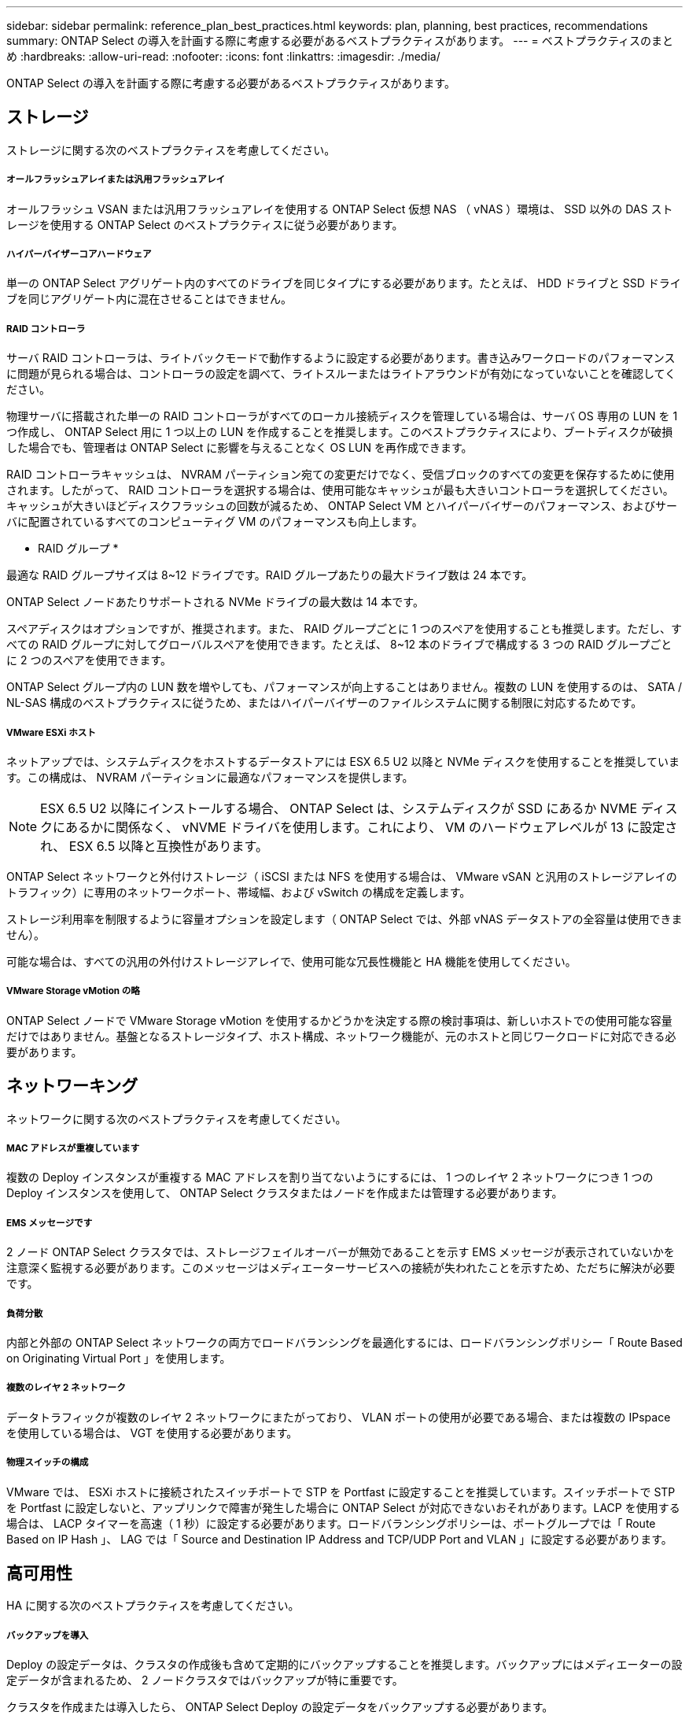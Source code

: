 ---
sidebar: sidebar 
permalink: reference_plan_best_practices.html 
keywords: plan, planning, best practices, recommendations 
summary: ONTAP Select の導入を計画する際に考慮する必要があるベストプラクティスがあります。 
---
= ベストプラクティスのまとめ
:hardbreaks:
:allow-uri-read: 
:nofooter: 
:icons: font
:linkattrs: 
:imagesdir: ./media/


[role="lead"]
ONTAP Select の導入を計画する際に考慮する必要があるベストプラクティスがあります。



== ストレージ

ストレージに関する次のベストプラクティスを考慮してください。



===== オールフラッシュアレイまたは汎用フラッシュアレイ

オールフラッシュ VSAN または汎用フラッシュアレイを使用する ONTAP Select 仮想 NAS （ vNAS ）環境は、 SSD 以外の DAS ストレージを使用する ONTAP Select のベストプラクティスに従う必要があります。



===== ハイパーバイザーコアハードウェア

単一の ONTAP Select アグリゲート内のすべてのドライブを同じタイプにする必要があります。たとえば、 HDD ドライブと SSD ドライブを同じアグリゲート内に混在させることはできません。



===== RAID コントローラ

サーバ RAID コントローラは、ライトバックモードで動作するように設定する必要があります。書き込みワークロードのパフォーマンスに問題が見られる場合は、コントローラの設定を調べて、ライトスルーまたはライトアラウンドが有効になっていないことを確認してください。

物理サーバに搭載された単一の RAID コントローラがすべてのローカル接続ディスクを管理している場合は、サーバ OS 専用の LUN を 1 つ作成し、 ONTAP Select 用に 1 つ以上の LUN を作成することを推奨します。このベストプラクティスにより、ブートディスクが破損した場合でも、管理者は ONTAP Select に影響を与えることなく OS LUN を再作成できます。

RAID コントローラキャッシュは、 NVRAM パーティション宛ての変更だけでなく、受信ブロックのすべての変更を保存するために使用されます。したがって、 RAID コントローラを選択する場合は、使用可能なキャッシュが最も大きいコントローラを選択してください。キャッシュが大きいほどディスクフラッシュの回数が減るため、 ONTAP Select VM とハイパーバイザーのパフォーマンス、およびサーバに配置されているすべてのコンピューティグ VM のパフォーマンスも向上します。

* RAID グループ *

最適な RAID グループサイズは 8~12 ドライブです。RAID グループあたりの最大ドライブ数は 24 本です。

ONTAP Select ノードあたりサポートされる NVMe ドライブの最大数は 14 本です。

スペアディスクはオプションですが、推奨されます。また、 RAID グループごとに 1 つのスペアを使用することも推奨します。ただし、すべての RAID グループに対してグローバルスペアを使用できます。たとえば、 8~12 本のドライブで構成する 3 つの RAID グループごとに 2 つのスペアを使用できます。

ONTAP Select グループ内の LUN 数を増やしても、パフォーマンスが向上することはありません。複数の LUN を使用するのは、 SATA / NL-SAS 構成のベストプラクティスに従うため、またはハイパーバイザーのファイルシステムに関する制限に対応するためです。



===== VMware ESXi ホスト

ネットアップでは、システムディスクをホストするデータストアには ESX 6.5 U2 以降と NVMe ディスクを使用することを推奨しています。この構成は、 NVRAM パーティションに最適なパフォーマンスを提供します。


NOTE: ESX 6.5 U2 以降にインストールする場合、 ONTAP Select は、システムディスクが SSD にあるか NVME ディスクにあるかに関係なく、 vNVME ドライバを使用します。これにより、 VM のハードウェアレベルが 13 に設定され、 ESX 6.5 以降と互換性があります。

ONTAP Select ネットワークと外付けストレージ（ iSCSI または NFS を使用する場合は、 VMware vSAN と汎用のストレージアレイのトラフィック）に専用のネットワークポート、帯域幅、および vSwitch の構成を定義します。

ストレージ利用率を制限するように容量オプションを設定します（ ONTAP Select では、外部 vNAS データストアの全容量は使用できません）。

可能な場合は、すべての汎用の外付けストレージアレイで、使用可能な冗長性機能と HA 機能を使用してください。



===== VMware Storage vMotion の略

ONTAP Select ノードで VMware Storage vMotion を使用するかどうかを決定する際の検討事項は、新しいホストでの使用可能な容量だけではありません。基盤となるストレージタイプ、ホスト構成、ネットワーク機能が、元のホストと同じワークロードに対応できる必要があります。



== ネットワーキング

ネットワークに関する次のベストプラクティスを考慮してください。



===== MAC アドレスが重複しています

複数の Deploy インスタンスが重複する MAC アドレスを割り当てないようにするには、 1 つのレイヤ 2 ネットワークにつき 1 つの Deploy インスタンスを使用して、 ONTAP Select クラスタまたはノードを作成または管理する必要があります。



===== EMS メッセージです

2 ノード ONTAP Select クラスタでは、ストレージフェイルオーバーが無効であることを示す EMS メッセージが表示されていないかを注意深く監視する必要があります。このメッセージはメディエーターサービスへの接続が失われたことを示すため、ただちに解決が必要です。



===== 負荷分散

内部と外部の ONTAP Select ネットワークの両方でロードバランシングを最適化するには、ロードバランシングポリシー「 Route Based on Originating Virtual Port 」を使用します。



===== 複数のレイヤ 2 ネットワーク

データトラフィックが複数のレイヤ 2 ネットワークにまたがっており、 VLAN ポートの使用が必要である場合、または複数の IPspace を使用している場合は、 VGT を使用する必要があります。



===== 物理スイッチの構成

VMware では、 ESXi ホストに接続されたスイッチポートで STP を Portfast に設定することを推奨しています。スイッチポートで STP を Portfast に設定しないと、アップリンクで障害が発生した場合に ONTAP Select が対応できないおそれがあります。LACP を使用する場合は、 LACP タイマーを高速（ 1 秒）に設定する必要があります。ロードバランシングポリシーは、ポートグループでは「 Route Based on IP Hash 」、 LAG では「 Source and Destination IP Address and TCP/UDP Port and VLAN 」に設定する必要があります。



== 高可用性

HA に関する次のベストプラクティスを考慮してください。



===== バックアップを導入

Deploy の設定データは、クラスタの作成後も含めて定期的にバックアップすることを推奨します。バックアップにはメディエーターの設定データが含まれるため、 2 ノードクラスタではバックアップが特に重要です。

クラスタを作成または導入したら、 ONTAP Select Deploy の設定データをバックアップする必要があります。



===== ミラーされたアグリゲート

プライマリアグリゲートの最新の（ RPO ゼロの）コピーを提供するためには、ミラーされたアグリゲートが必要ですが、プライマリアグリゲートの空きスペースが不足しないように注意してください。プライマリアグリゲートのスペースが不足すると、ストレージギブバックのベースラインとして使用される共通の 原因 ONTAP Snapshot ™コピーを削除する可能性があります。これは、クライアントの書き込みに対応するための設計どおりの動作です。ただし、フェイルバック時に共通の Snapshot コピーがないと、 ONTAP Select ノードがミラーアグリゲートから完全なベースラインを作成しなければなりません。シェアードナッシング環境では、この処理にかなりの時間がかかることがあります。アグリゲートのスペース使用率が 85% を超えないように監視することを推奨します。



===== NIC のアグリゲーション、チーミング、およびフェイルオーバー

ONTAP Select では、 2 ノードクラスタ用に 1 つの 10Gb リンクがサポートされます。ただし、 ONTAP Select クラスタの内部ネットワークと外部ネットワークの両方で、 NIC アグリゲーションまたは NIC チーミングを使用してハードウェアの冗長性を確保することを推奨します。

NIC に複数の ASIC （特定用途向け集積回路）が搭載されている場合は、内部ネットワークと外部ネットワークに対して NIC チーミングによってネットワークの構成要素を構築する際に、各 ASIC から 1 つずつネットワークポートを選択します。

ESX と物理スイッチの両方で、 LACP モードをアクティブにすることを推奨します。さらに、物理スイッチ、ポート、ポートチャネルインターフェイス、および VMNIC で、 LACP タイマーを高速（ 1 秒）に設定する必要があります。

LACP が有効な分散 vSwitch を使用する場合は、ロードバランシングポリシーを、ポートグループでは「 Route Based on IP Hash 」、 LAG では「 Source and Destination IP Address 」、「 TCP/UDP Port 」、および「 VLAN 」に設定することを推奨します。



===== 2 ノードストレッチ HA （ MetroCluster SDS ）のベストプラクティス

MetroCluster SDS を作成する前に、 ONTAP Deploy の接続チェッカーを使用して、 2 つのデータセンター間のネットワーク遅延が許容範囲内に収まることを確認します。

Virtual Guest Tagging （ VGT ；仮想ゲストタギング）と 2 ノードクラスタを使用する場合は、さらに注意が必要です。2 ノードクラスタ構成では、ノード管理 IP アドレスを使用して、 ONTAP が完全に使用可能になる前にメディエーターへの初期接続を確立します。したがって、ノード管理 LIF （ポート e0a ）にマッピングされたポートグループでは、外部スイッチタギング（ EST ）と仮想スイッチタギング（ VST ）のみがサポートされます。さらに、管理トラフィックとデータトラフィックの両方が同じポートグループを使用している場合、 2 ノードクラスタ全体でサポートされるのは、 EST と VST だけです。
